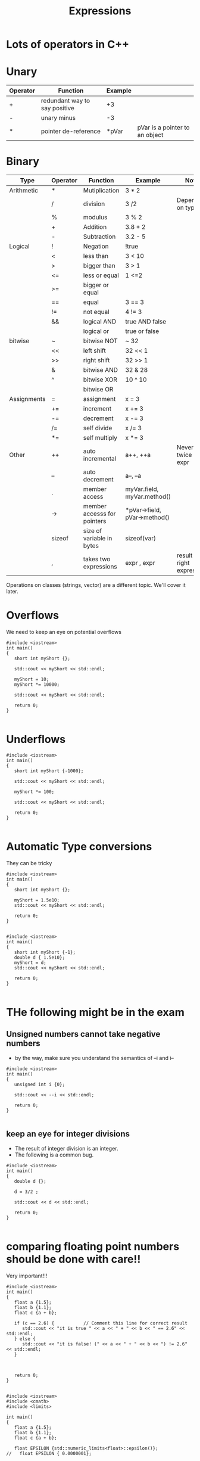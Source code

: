 #+STARTUP: showall
#+STARTUP: lognotestate
#+TAGS:
#+SEQ_TODO: TODO STARTED DONE DEFERRED CANCELLED | WAITING DELEGATED APPT
#+DRAWERS: HIDDEN STATE
#+TITLE: Expressions
#+CATEGORY: 
#+PROPERTY: header-args:sql             :engine postgresql  :exports both :cmdline csc370
#+PROPERTY: header-args:sqlite          :db /path/to/db  :colnames yes
#+PROPERTY: header-args:C++             :results output :flags -std=c++17 -Wall --pedantic -Werror
#+PROPERTY: header-args:R               :results output  :colnames yes



* Lots of operators in C++


* Unary

| Operator | Function                      | Example |                                |
|----------+-------------------------------+---------+--------------------------------|
| +        | redundant way to say positive | +3      |                                |
| -        | unary minus                   | -3      |                                |
| *        | pointer de-reference          | *pVar   | pVar is a pointer to an object |

* Binary

| Type        | Operator | Function                    | Example                      | Note                           |
|-------------+----------+-----------------------------+------------------------------+--------------------------------|
| Arithmetic  | *        | Mutiplication               | 3 * 2                        |                                |
|             | /        | division                    | 3 /2                         | Depends on type                |
|             | %        | modulus                     | 3 % 2                        |                                |
|             | +        | Addition                    | 3.8 + 2                      |                                |
|             | -        | Subtraction                 | 3.2 - 5                      |                                |
|-------------+----------+-----------------------------+------------------------------+--------------------------------|
| Logical     | !        | Negation                    | !true                        |                                |
|             | <        | less than                   | 3 < 10                       |                                |
|             | >        | bigger than                 | 3 > 1                        |                                |
|             | <=       | less or equal               | 1 <=2                        |                                |
|             | >=       | bigger or equal             |                              |                                |
|             | ==       | equal                       | 3 == 3                       |                                |
|             | !=       | not equal                   | 4 != 3                       |                                |
|             | &&       | logical AND                 | true AND false               |                                |
|             |          | logical or                  | true or false                |                                |
|-------------+----------+-----------------------------+------------------------------+--------------------------------|
| bitwise     | ~        | bitwise NOT                 | ~ 32                         |                                |
|             | <<       | left shift                  | 32 << 1                      |                                |
|             | >>       | right shift                 | 32 >> 1                      |                                |
|             | &        | bitwise AND                 | 32 & 28                      |                                |
|             | ^        | bitwise XOR                 | 10 ^ 10                      |                                |
|             |           | bitwise OR                  |                              |                                |
|-------------+----------+-----------------------------+------------------------------+--------------------------------|
| Assignments | =        | assignment                  | x = 3                        |                                |
|             | +=       | increment                   | x += 3                       |                                |
|             | -=       | decrement                   | x -= 3                       |                                |
|             | /=       | self divide                 | x /= 3                       |                                |
|             | *=       | self multiply               | x *= 3                       |                                |
|-------------+----------+-----------------------------+------------------------------+--------------------------------|
| Other       | ++       | auto incremental            | a++, ++a                     | Never do it twice in an expr   |
|             | --       | auto decrement              | a--, --a                     |                                |
|             | .        | member access               | myVar.field, myVar.method()  |                                |
|             | ->       | member accesss for pointers | *pVar->field, pVar->method() |                                |
|             | sizeof   | size of variable in bytes   | sizeof(var)                  |                                |
|             | ,        | takes two expressions       | expr , expr                  | result is right expression     |

Operations on classes (strings, vector) are a different topic. We'll cover it later.


* Overflows

We need to keep an eye on potential overflows

#+BEGIN_SRC C++ :main no :flags -std=c++17 -Wall --pedantic -Werror :results output :exports both
#include <iostream>
int main()
{
   short int myShort {};

   std::cout << myShort << std::endl;

   myShort = 10;
   myShort *= 10000;

   std::cout << myShort << std::endl;

   return 0;
}

#+END_SRC

#+RESULTS:
#+begin_example
0
-31072
#+end_example

* Underflows

#+BEGIN_SRC C++ :main no :flags -std=c++17 -Wall --pedantic -Werror :results output :exports both
#include <iostream>
int main()
{
   short int myShort {-1000};

   std::cout << myShort << std::endl;

   myShort *= 100;
   
   std::cout << myShort << std::endl;

   return 0;
}

#+END_SRC

#+RESULTS:
#+begin_example
-1000
31072
#+end_example

* Automatic Type conversions

They can be tricky

#+BEGIN_SRC C++ :main no :flags -std=c++17 -Wall --pedantic -Werror :results output :exports both
#include <iostream>
int main()
{
   short int myShort {};

   myShort = 1.5e10;
   std::cout << myShort << std::endl;

   return 0;
}

#+END_SRC

#+RESULTS:

#+BEGIN_SRC C++ :main no :flags -std=c++17 -Wall --pedantic  -Werror :results output :exports both 
#include <iostream>
int main()
{
   short int myShort {-1};
   double d { 1.5e10};
   myShort = d;
   std::cout << myShort << std::endl;

   return 0;
}

#+END_SRC

#+RESULTS:
#+begin_example
0
#+end_example

* THe following might be in the exam

** Unsigned numbers cannot take negative numbers

- by the way, make sure you understand the semantics of --i and i--

#+BEGIN_SRC C++ :main no :flags -std=c++17 -Wall --pedantic  -Werror :results output :exports both 
#include <iostream>
int main()
{
   unsigned int i {0};

   std::cout << --i << std::endl;

   return 0;
}

#+END_SRC

#+RESULTS:
#+begin_example
4294967295
#+end_example


** keep an eye for integer divisions 

- The result of integer division is an integer. 
- The following is a common bug.


#+BEGIN_SRC C++ :main no :flags -std=c++17 -Wall --pedantic  -Werror :results output :exports both -Wconversion -Wno-int-conversion -Wfloat-conversion
#include <iostream>
int main()
{
   double d {};

   d = 3/2 ;

   std::cout << d << std::endl;

   return 0;
}

#+END_SRC

#+RESULTS:
#+begin_example
1
#+end_example

* comparing floating point numbers should be done with care!!

Very important!!!

#+BEGIN_SRC C++ :main no :flags -std=c++17 -Wall --pedantic  -Werror :results output :exports both 
#include <iostream>
int main()
{
   float a {1.5};
   float b {1.1};
   float c {a + b};

   if (c == 2.6) {           // Comment this line for correct result 
      std::cout << "it is true " << a << " + " << b << " == 2.6" << std::endl;       
   } else {
      std::cout << "it is false! (" << a << " + " << b << ") != 2.6" << std::endl;       
   }



   return 0;
}

#+END_SRC

#+RESULTS:
#+begin_example
it is false! (1.5 + 1.1) != 2.6
#+end_example

#+BEGIN_SRC C++ :main no :flags -std=c++17 -Wall --pedantic  -Werror :results output :exports both 
#include <iostream>
#include <cmath>
#include <limits>

int main()
{
   float a {1.5};
   float b {1.1};
   float c {a + b};
   
   float EPSILON {std::numeric_limits<float>::epsilon()};
//   float EPSILON { 0.0000001};

   if ( std::abs(c - 2.6 ) < EPSILON ) {           // Comment this line for correct result 
      std::cout << "it is true " << a << " + " << b << " == 2.6" << std::endl;       
   } else {
      std::cout << "it is false! (" << a << " + " << b << ") != 2.6" << std::endl;       
   }

   return 0;
}

#+END_SRC

#+RESULTS:
#+begin_example
it is t